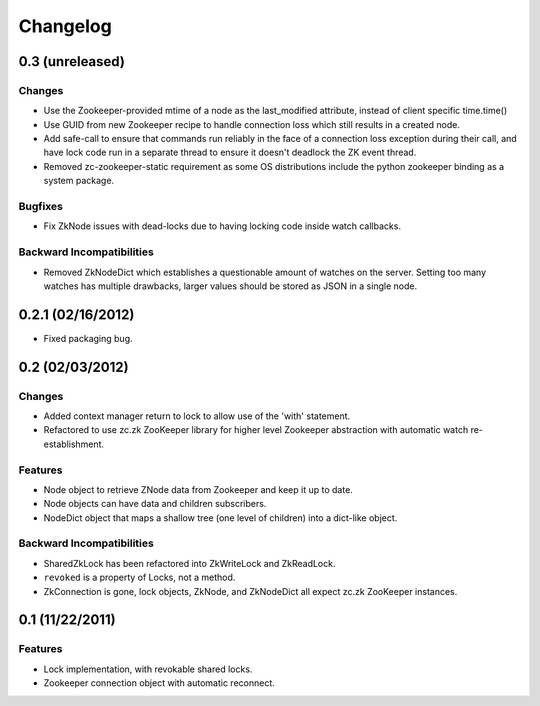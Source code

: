 Changelog
=========

0.3 (unreleased)
----------------

Changes
*******

- Use the Zookeeper-provided mtime of a node as the last_modified
  attribute, instead of client specific time.time()
- Use GUID from new Zookeeper recipe to handle connection loss which
  still results in a created node.
- Add safe-call to ensure that commands run reliably in the face of a
  connection loss exception during their call, and have lock code run
  in a separate thread to ensure it doesn't deadlock the ZK event
  thread.
- Removed zc-zookeeper-static requirement as some OS distributions include
  the python zookeeper binding as a system package.

Bugfixes
********

- Fix ZkNode issues with dead-locks due to having locking code inside
  watch callbacks.

Backward Incompatibilities
**************************

- Removed ZkNodeDict which establishes a questionable amount of watches on
  the server. Setting too many watches has multiple drawbacks, larger values
  should be stored as JSON in a single node.

0.2.1 (02/16/2012)
------------------

- Fixed packaging bug.


0.2 (02/03/2012)
----------------

Changes
*******

- Added context manager return to lock to allow use of the 'with'
  statement.
- Refactored to use zc.zk ZooKeeper library for higher level Zookeeper
  abstraction with automatic watch re-establishment.

Features
********

- Node object to retrieve ZNode data from Zookeeper and keep it up
  to date.
- Node objects can have data and children subscribers.
- NodeDict object that maps a shallow tree (one level of children)
  into a dict-like object.

Backward Incompatibilities
**************************

- SharedZkLock has been refactored into ZkWriteLock and ZkReadLock.
- ``revoked`` is a property of Locks, not a method.
- ZkConnection is gone, lock objects, ZkNode, and ZkNodeDict all expect
  zc.zk ZooKeeper instances.


0.1 (11/22/2011)
----------------

Features
********

- Lock implementation, with revokable shared locks.
- Zookeeper connection object with automatic reconnect.
